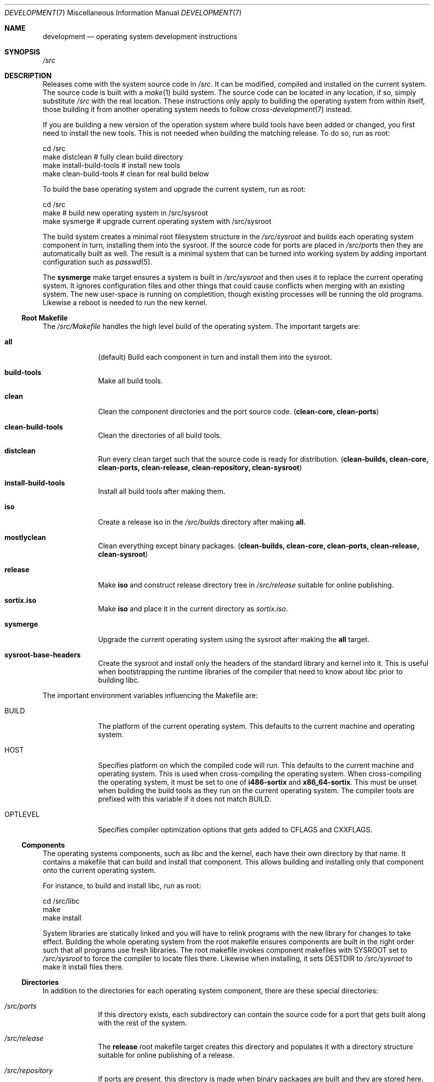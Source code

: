.Dd $Mdocdate: December 29 2015 $
.Dt DEVELOPMENT 7
.Os
.Sh NAME
.Nm development
.Nd operating system development instructions
.Sh SYNOPSIS
.Pa /src
.Sh DESCRIPTION
Releases come with the system source code in
.Pa /src .
It can be modified, compiled and installed on the current system.
The source code is built with a
.Xr make 1
build system.  The source code can be located in any location, if so, simply
substitute
.Pa /src
with the real location.  These instructions only apply to building the operating
system from within itself, those building it from another operating system needs
to follow
.Xr cross-development 7
instead.
.Pp
If you are building a new version of the operation system where build tools have
been added or changed, you first need to install the new tools.  This is not
needed when building the matching release.  To do so, run as root:
.Bd -literal
    cd /src
    make distclean            # fully clean build directory
    make install-build-tools  # install new tools
    make clean-build-tools    # clean for real build below
.Ed
.Pp
To build the base operating system and upgrade the current
system, run as root:
.Bd -literal
    cd /src
    make            # build new operating system in /src/sysroot
    make sysmerge   # upgrade current operating system with /src/sysroot
.Ed
.Pp
The build system creates a minimal root filesystem structure in the
.Pa /src/sysroot
and builds each operating system component in turn, installing them into the
sysroot. If the source code for ports are placed in
.Pa /src/ports
then they are automatically built as well.  The result is a minimal system that
can be turned into working system by adding important configuration such as
.Xr passwd 5 .
.Pp
The
.Sy sysmerge
make target ensures a system is built in
.Pa /src/sysroot
and then uses it to replace the current operating system.  It ignores
configuration files and other things that could cause conflicts when merging
with an existing system.  The new user-space is running on completition, though
existing processes will be running the old programs. Likewise a reboot is needed
to run the new kernel.
.Ss Root Makefile
The
.Pa /src/Makefile
handles the high level build of the operating system.  The important targets
are:
.Bl -tag -width "12345678"
.It Sy all
(default) Build each component in turn and install them into the sysroot.
.It Sy build-tools
Make all build tools.
.It Sy clean
Clean the component directories and the port source code.
.Sy ( clean-core, clean-ports )
.It Sy clean-build-tools
Clean the directories of all build tools.
.It Sy distclean
Run every clean target such that the source code is ready for distribution.
.Sy ( clean-builds, clean-core, clean-ports, clean-release, clean-repository, clean-sysroot )
.It Sy install-build-tools
Install all build tools after making them.
.It Sy iso
Create a release iso in the
.Pa /src/builds
directory after making
.Sy all .
.It Sy mostlyclean
Clean everything except binary packages.
.Sy ( clean-builds, clean-core, clean-ports, clean-release, clean-sysroot )
.It Sy release
Make
.Sy iso
and construct release directory tree in
.Pa /src/release
suitable for online publishing.
.It Sy sortix.iso
Make
.Sy iso
and place it in the current directory as
.Pa sortix.iso .
.It Sy sysmerge
Upgrade the current operating system using the sysroot after making the
.Sy all
target.
.It Sy sysroot-base-headers
Create the sysroot and install only the headers of the standard library and
kernel into it.  This is useful when bootstrapping the runtime libraries of the
compiler that need to know about libc prior to building libc.
.El
.Pp
The important environment variables influencing the Makefile are:
.Bl -tag -width "12345678"
.It Ev BUILD
The platform of the current operating system.  This defaults to the current machine
and operating system.
.It Ev HOST
Specifies platform on which the compiled code will run. This defaults to the
current machine and operating system.  This is used when cross-compiling the
operating system.  When cross-compiling the operating system, it must be set to
one of
.Sy i486-sortix
and
.Sy x86_64-sortix .
This must be unset when building the build tools as they run on the current
operating system.  The compiler tools are prefixed with this variable if it does
not match
.Ev BUILD.
.It Ev OPTLEVEL
Specifies compiler optimization options that gets added to
.Ev CFLAGS
and
.Ev CXXFLAGS .
.El
.Ss Components
The operating systems components, such as libc and the kernel, each have their
own directory by that name. It contains a makefile that can build and install
that component.  This allows building and installing only that component onto
the current operating system.
.Pp
For instance, to build and install libc, run as root:
.Bd -literal
    cd /src/libc
    make
    make install
.Ed
.Pp
System libraries are statically linked and you will have to relink programs with
the new library for changes to take effect.  Building the whole operating system
from the root makefile ensures components are built in the right order such that
all programs use fresh libraries.
The root makefile invokes component makefiles with
.Ev SYSROOT
set to
.Pa /src/sysroot
to force the compiler to locate files there.  Likewise when installing, it sets
.Ev DESTDIR
to
.Pa /src/sysroot
to make it install files there.
.Ss Directories
In addition to the directories for each operating system component, there are
these special directories:
.Bl -tag -width "12345678"
.It Pa /src/ports
If this directory exists, each subdirectory can contain the source code for a
port that gets built along with the rest of the system.
.It Pa /src/release
The
.Sy release
root makefile target creates this directory and populates it with a directory
structure suitable for online publishing of a release.
.It Pa /src/repository
If ports are present, this directory is made when binary packages are built and
they are stored here.  This works as a cache so ports don't have to be rebuilt
every time the operating system is.  Packages are also copied from here rather
than the sysroot when making releases.
.It Pa /src/sysroot
This directory is made when building the operating system and the freshly made
files are installed here.  The build system uses this as the system root which
forces the compiler to look here for headers and libraries.  This ensures a
clean bootstrap where files from the current operating system do not leak into
the new system.
.It Pa /src/sysroot-overlay
If this directory exists, it is added to the initrd of the produced iso and can
contain additional system files.
.El
.Ss Build Tools
Some components are used to build the source code and must match the versions
in the source code being built.  These are currently:
.Pp
.Bl -bullet -compact
.It
carray
.It
kblayout-compiler
.It
mkinitrd
.It
tix
.El
.Pp
If the currently installed versions of those tools are older than the ones in
the source code, you must update them.  The
.Sy clean-build-tools
root makefile target cleans the applicable directories, the
.Sy build-tools
root makefile target builds them from the source code, and the
.Sy install-build-tools
root makefile target installs the new version.  You must clean the compiled
files from the source code afterwards because the compiled tools are intended to
run on the current system, and have not been built properly using
.Pa /src/sysroot .
.Ss Ports
You can place the source code for ports in
.Xr srctix 7
format (has a
.Xr tixbuildinfo 7
file) in the
.Pa /src/ports
directory and they will get built automatically when and installed into the
sysroot when building the whole operating system.  Installable binary packages
are created in the
.Pa /src/repository/$HOST
directory using
.Xr tix-build 8
directory and can be installed with
.Xr tix-install 8 .
If an existing binary package exists in the repository, it is used instead of
the building the port again.
.Pp
Ports are currently made using
.Xr cross-development 7
as not all ports can be built natively yet.
.Pp
The ports system is described in detail in
.Xr porting-guide 7 .
.Ss Releases
CD-ROM release of the operating system can be built with the
.Sy iso
root makefile target.  This will build the whole operating system, if not done
already, and produce a bootable iso for the current architecture in the
.Pa /src/builds
directory.  The
.Sy sortix.iso
root makefile target will do the above and place a
.Pa sortix.iso
file in the current directory.
.Pp
The
.Sy release
root makefile target will run the
.Sy iso
target and prepare a
.Pa /src/release
directory with a directory structure and miscellaneous files suitable for a
formal online release.
.Sh SEE ALSO
.Xr make 1 ,
.Xr cross-development 7 ,
.Xr porting-guide 7
